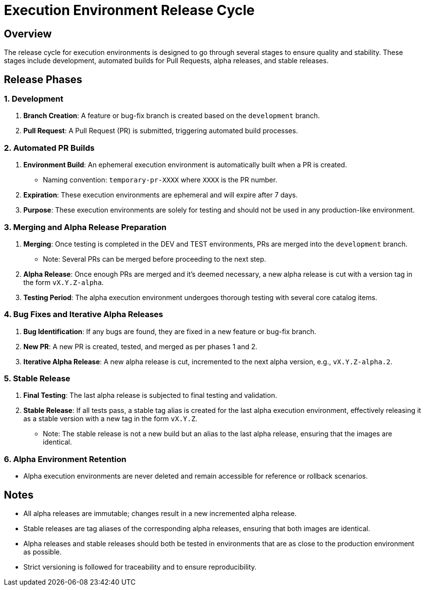 = Execution Environment Release Cycle

== Overview

The release cycle for execution environments is designed to go through several stages to ensure quality and stability. These stages include development, automated builds for Pull Requests, alpha releases, and stable releases.

== Release Phases

=== 1. Development

. *Branch Creation*: A feature or bug-fix branch is created based on the `development` branch.
. *Pull Request*: A Pull Request (PR) is submitted, triggering automated build processes.

=== 2. Automated PR Builds

. *Environment Build*: An ephemeral execution environment is automatically built when a PR is created.
  - Naming convention: `temporary-pr-XXXX` where `XXXX` is the PR number.
. *Expiration*: These execution environments are ephemeral and will expire after 7 days.
. *Purpose*: These execution environments are solely for testing and should not be used in any production-like environment.

=== 3. Merging and Alpha Release Preparation

. *Merging*: Once testing is completed in the DEV and TEST environments, PRs are merged into the `development` branch.
  - Note: Several PRs can be merged before proceeding to the next step.
. *Alpha Release*: Once enough PRs are merged and it's deemed necessary, a new alpha release is cut with a version tag in the form `vX.Y.Z-alpha`.
. *Testing Period*: The alpha execution environment undergoes thorough testing with several core catalog items.

=== 4. Bug Fixes and Iterative Alpha Releases

. *Bug Identification*: If any bugs are found, they are fixed in a new feature or bug-fix branch.
. *New PR*: A new PR is created, tested, and merged as per phases 1 and 2.
. *Iterative Alpha Release*: A new alpha release is cut, incremented to the next alpha version, e.g., `vX.Y.Z-alpha.2`.

=== 5. Stable Release

. *Final Testing*: The last alpha release is subjected to final testing and validation.
. *Stable Release*: If all tests pass, a stable tag alias is created for the last alpha execution environment, effectively releasing it as a stable version with a new tag in the form `vX.Y.Z`.
  - Note: The stable release is not a new build but an alias to the last alpha release, ensuring that the images are identical.

=== 6. Alpha Environment Retention

- Alpha execution environments are never deleted and remain accessible for reference or rollback scenarios.

== Notes

- All alpha releases are immutable; changes result in a new incremented alpha release.
- Stable releases are tag aliases of the corresponding alpha releases, ensuring that both images are identical.
- Alpha releases and stable releases should both be tested in environments that are as close to the production environment as possible.
- Strict versioning is followed for traceability and to ensure reproducibility.
